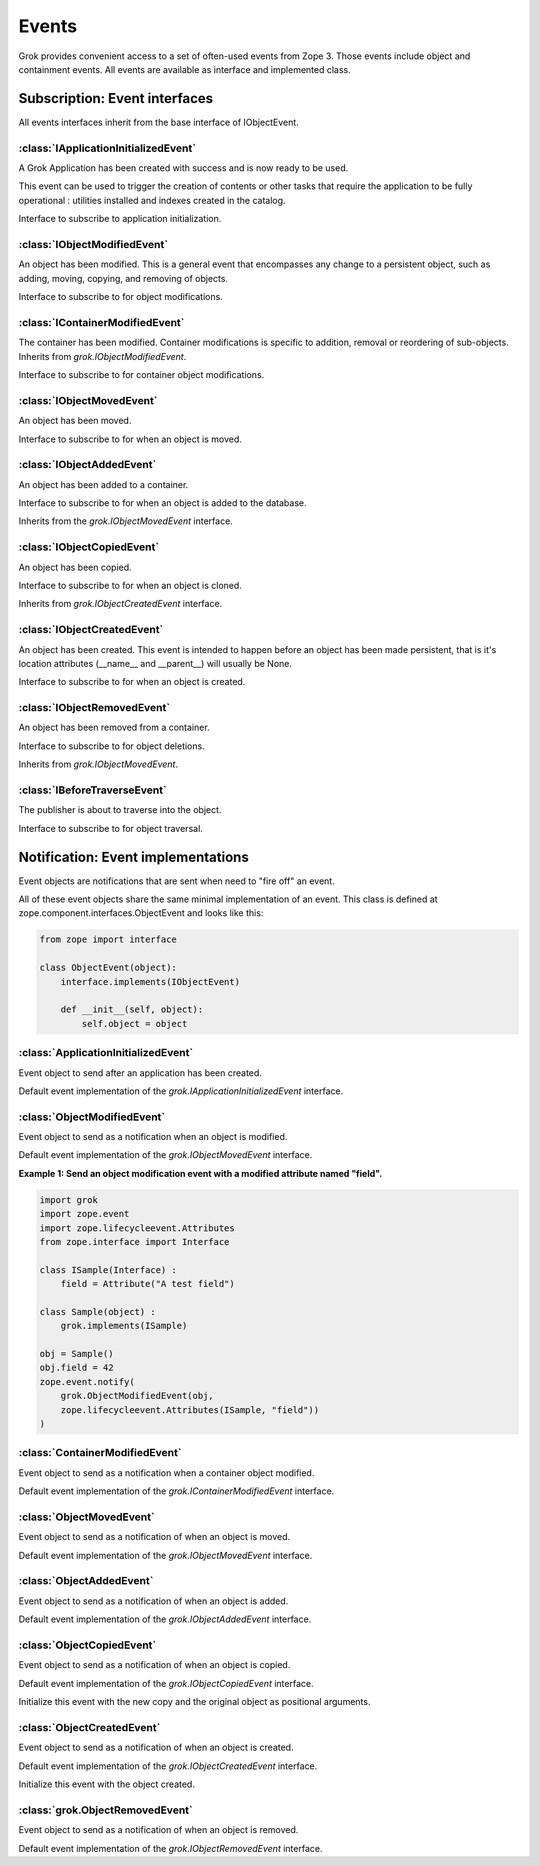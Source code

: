
******
Events
******

Grok provides convenient access to a set of often-used events from
Zope 3. Those events include object and containment events. All events
are available as interface and implemented class.

Subscription: Event interfaces
~~~~~~~~~~~~~~~~~~~~~~~~~~~~~~

All events interfaces inherit from the base interface of IObjectEvent.

.. class:: zope.component.interfaces.IObjectEvent

    .. attribute:: object

        The subject of the event taking place.

:class:`IApplicationInitializedEvent`
=====================================

A Grok Application has been created with success and is now ready
to be used.

This event can be used to trigger the creation of contents or other tasks
that require the application to be fully operational : utilities installed
and indexes created in the catalog.

.. class:: grok.IApplicationInitializedEvent

    Interface to subscribe to application initialization.

    .. attribute:: object

        The application that has just been initialized.

:class:`IObjectModifiedEvent`
=============================

An object has been modified. This is a general event that encompasses any
change to a persistent object, such as adding, moving, copying, and removing
of objects.

.. class:: grok.IObjectModifiedEvent

    Interface to subscribe to for object modifications.

    .. attribute:: object

        The subject of the event.

    .. attribute:: descriptions

        A list of descriptions of the modifications.

:class:`IContainerModifiedEvent`
================================

The container has been modified. Container modifications is specific to
addition, removal or reordering of sub-objects. Inherits from
`grok.IObjectModifiedEvent`.

.. class:: grok.IContainerModifiedEvent

    Interface to subscribe to for container object modifications.

    .. attribute:: object

        The subject of the event.

    .. attribute:: descriptions

        A list of descriptions of the modifications.


:class:`IObjectMovedEvent`
==========================

An object has been moved.

.. class:: grok.IObjectMovedEvent

   Interface to subscribe to for when an object is moved.

   .. attribute:: object
      
      The subject of the event.
   
   .. attribute:: oldParent

      The container stored in before moving.

   .. attribute:: oldName

      The name before moving.
   
   .. attribute:: newParent

      The container stored in after moving.

   .. attribute:: newName
   
      The name after moving.

:class:`IObjectAddedEvent`
==========================

An object has been added to a container.

.. class:: grok.IObjectAddedEvent

   Interface to subscribe to for when an object is added to the database.
   
   Inherits from the `grok.IObjectMovedEvent` interface.

   .. attribute:: object
      
      The subject of the event.
   
   .. attribute:: oldParent

      The container stored in before moving.

   .. attribute:: oldName

      The name before moving.
   
   .. attribute:: newParent

      The container stored in after moving.

   .. attribute:: newName
   
      The name after moving.

:class:`IObjectCopiedEvent`
===========================

An object has been copied.

.. class:: grok.IObjectCopiedEvent

   Interface to subscribe to for when an object is cloned.

   Inherits from `grok.IObjectCreatedEvent` interface.

   .. attribute:: object
   
      The subject of the event.

   .. attribute:: original

      The original object from which the copy was made.


:class:`IObjectCreatedEvent`
============================

An object has been created. This event is intended to happen before an
object has been made persistent, that is it's location attributes
(__name__ and __parent__) will usually be None.

.. class:: grok.IObjectCreatedEvent

   Interface to subscribe to for when an object is created.

   .. attribute:: object
   
      The subject of the event.


:class:`IObjectRemovedEvent`
============================

An object has been removed from a container.

.. class:: grok.IObjectRemovedEvent

   Interface to subscribe to for object deletions.

   Inherits from `grok.IObjectMovedEvent`.

   .. attribute:: object
      
      The subject of the event.
   
   .. attribute:: oldParent

      The container stored in before removal.

   .. attribute:: oldName

      The name of the removed object.

:class:`IBeforeTraverseEvent`
=============================

The publisher is about to traverse into the object.

.. class:: grok.IBeforeTraverseEvent

   Interface to subscribe to for object traversal.
 
   .. attribute:: object
      
      The object being traversed throguh.

   .. attribute:: request

      The current request.

Notification: Event implementations
~~~~~~~~~~~~~~~~~~~~~~~~~~~~~~~~~~~

Event objects are notifications that are sent when need to "fire off" an event.

All of these event objects share the same minimal implementation of an event.
This class is defined at zope.component.interfaces.ObjectEvent and looks like
this:

.. code-block:: python

    from zope import interface
    
    class ObjectEvent(object):
        interface.implements(IObjectEvent)

        def __init__(self, object):
            self.object = object

:class:`ApplicationInitializedEvent`
=====================================

Event object to send after an application has been created.

.. class:: grok.ApplicationInitializedEvent

    Default event implementation of the `grok.IApplicationInitializedEvent` interface.

    .. attribute:: object

        The application that has just been initialized.

:class:`ObjectModifiedEvent`
============================

Event object to send as a notification when an object is modified.

.. class:: grok.ObjectModifiedEvent(object, *descriptions)

    Default event implementation of the `grok.IObjectMovedEvent` interface.

    .. attribute:: object

       The subject of the event.

    .. attribute:: descriptions
    
        A list of descriptions of the modifications.

**Example 1: Send an object modification event with a modified attribute
named "field".**

.. code-block:: python

    import grok
    import zope.event
    import zope.lifecycleevent.Attributes
    from zope.interface import Interface
    
    class ISample(Interface) :
        field = Attribute("A test field")
    
    class Sample(object) :
        grok.implements(ISample)

    obj = Sample()
    obj.field = 42
    zope.event.notify(
    	grok.ObjectModifiedEvent(obj,
    	zope.lifecycleevent.Attributes(ISample, "field"))
    )

:class:`ContainerModifiedEvent`
===============================

Event object to send as a notification when a container object modified.

.. class:: grok.ContainerModifiedEvent(object, *descriptions)

    Default event implementation of the `grok.IContainerModifiedEvent`
    interface.

    .. attribute:: object

       The subject of the event.

    .. attribute:: descriptions

        A list of descriptions of the modifications.


:class:`ObjectMovedEvent`
=========================

Event object to send as a notification of when an object is moved.

.. class:: grok.ObjectMovedEvent(object, oldParent, oldName, newParent, newName)

    Default event implementation of the `grok.IObjectMovedEvent` interface.

    .. attribute:: object

       The subject of the event.

    .. attribute:: oldParent

       The container stored in before moving.

    .. attribute:: oldName

       The name before moving.

    .. attribute:: newParent

       The container stored in after moving.

    .. attribute:: newName

       The name after moving.


:class:`ObjectAddedEvent`
=========================

Event object to send as a notification of when an object is added.

.. class:: grok.ObjectAddedEvent(object, newParent, newName)

    Default event implementation of the `grok.IObjectAddedEvent` interface.

    .. attribute:: object

       The subject of the event.

    .. attribute:: newParent

       The container stored in after moving.

    .. attribute:: newName

       The name after moving.


:class:`ObjectCopiedEvent`
==========================

Event object to send as a notification of when an object is copied.

.. class:: grok.ObjectCopiedEvent(object, original)

    Default event implementation of the `grok.IObjectCopiedEvent` interface.

    Initialize this event with the new copy and the original object as positional
    arguments.
    
    .. attribute:: object

       The subject of the event.

    .. attribute:: original

       The original object from which the copy was made.


:class:`ObjectCreatedEvent`
===========================

Event object to send as a notification of when an object is created.

.. class:: grok.ObjectCreatedEvent(object)

    Default event implementation of the `grok.IObjectCreatedEvent` interface.

    Initialize this event with the object created.

    .. attribute:: object

       The subject of the event.

:class:`grok.ObjectRemovedEvent`
================================

Event object to send as a notification of when an object is removed.

.. class:: grok.ObjectRemovedEvent*(object, oldParent, oldName)

    Default event implementation of the `grok.IObjectRemovedEvent` interface.

    .. attribute:: object
    
        The subject of the event.

    .. attribute:: oldParent

       The container stored in before removal.

    .. attribute:: oldName

       The name of the removed object.
